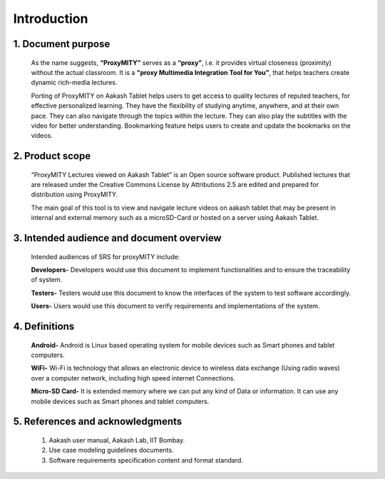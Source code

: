 Introduction
============
**1. Document purpose**
-----------------------
		As the name suggests, **“ProxyMITY”** serves as a **“proxy”**, i.e. it provides virtual closeness
		(proximity) without the actual classroom. It is a **“proxy Multimedia Integration Tool for You”**, that
		helps teachers create dynamic rich-media lectures.

		Porting of ProxyMITY on Aakash Tablet helps users to get access to quality lectures of reputed
		teachers, for effective personalized learning. They have the flexibility of studying anytime,
		anywhere, and at their own pace. They can also navigate through the topics within the lecture.
		They can also play the subtitles with the video for better understanding. Bookmarking feature
		helps users to create and update the bookmarks on the videos.

**2. Product scope**
--------------------
		“ProxyMITY Lectures viewed on Aakash Tablet” is an Open source software product. Published
		lectures that are released under the Creative Commons License by Attributions 2.5 are
		edited and prepared for distribution using ProxyMITY.

		The main goal of this tool is to view and navigate lecture videos on aakash tablet that may be
		present in internal and external memory such as a microSD-Card or hosted on a server using
		Aakash Tablet.

**3. Intended audience and document overview**
----------------------------------------------
		Intended audiences of SRS for proxyMITY include:

		**Developers-** Developers would use this document to implement functionalities and to
		ensure the traceability of system.

		**Testers-** Testers would use this document to know the interfaces of the system to
		test software accordingly.

		**Users-** Users would use this document to verify requirements and implementations of
		the system.

**4. Definitions**
------------------
		**Android-** Android is Linux based operating system for mobile devices such as
		Smart phones and tablet computers.

		**WiFi-** Wi-Fi is technology that allows an electronic device to wireless data exchange
		(Using radio waves) over a computer network, including high speed internet Connections.

		**Micro-SD Card-** It is extended memory where we can put any kind of Data or information.
		It can use any mobile devices such as Smart phones and tablet computers.

**5. References and acknowledgments**
-------------------------------------
		1. Aakash user manual, Aakash Lab, IIT Bombay.

		2. Use case modeling guidelines documents.

		3. Software requirements specification content and format standard.


